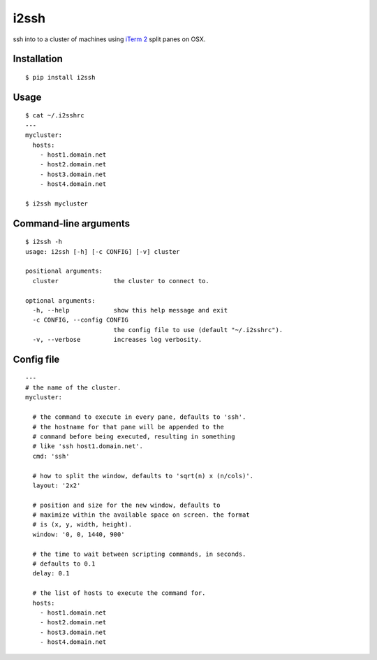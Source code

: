 i2ssh
=====

ssh into to a cluster of machines using `iTerm 2 <http://www.iterm2.com>`_ split panes on OSX.

|buildstatus|_

Installation
************

::

    $ pip install i2ssh


Usage
*****

::

    $ cat ~/.i2sshrc
    ---
    mycluster:
      hosts:
        - host1.domain.net
        - host2.domain.net
        - host3.domain.net
        - host4.domain.net

    $ i2ssh mycluster


Command-line arguments
**********************

::

    $ i2ssh -h
    usage: i2ssh [-h] [-c CONFIG] [-v] cluster

    positional arguments:
      cluster               the cluster to connect to.

    optional arguments:
      -h, --help            show this help message and exit
      -c CONFIG, --config CONFIG
                            the config file to use (default "~/.i2sshrc").
      -v, --verbose         increases log verbosity.


Config file
***********

::

    ---
    # the name of the cluster.
    mycluster:

      # the command to execute in every pane, defaults to 'ssh'.
      # the hostname for that pane will be appended to the
      # command before being executed, resulting in something
      # like 'ssh host1.domain.net'.
      cmd: 'ssh'

      # how to split the window, defaults to 'sqrt(n) x (n/cols)'.
      layout: '2x2'

      # position and size for the new window, defaults to
      # maximize within the available space on screen. the format
      # is (x, y, width, height).
      window: '0, 0, 1440, 900'

      # the time to wait between scripting commands, in seconds.
      # defaults to 0.1
      delay: 0.1

      # the list of hosts to execute the command for.
      hosts:
        - host1.domain.net
        - host2.domain.net
        - host3.domain.net
        - host4.domain.net


.. |buildstatus| image:: https://api.travis-ci.org/mbruggmann/i2ssh.png?branch=master
.. _buildstatus: https://travis-ci.org/mbruggmann/i2ssh
